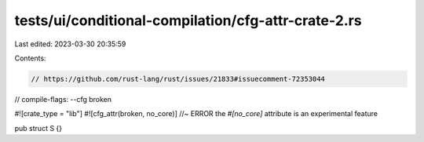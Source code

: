 tests/ui/conditional-compilation/cfg-attr-crate-2.rs
====================================================

Last edited: 2023-03-30 20:35:59

Contents:

.. code-block:: rs

    // https://github.com/rust-lang/rust/issues/21833#issuecomment-72353044

// compile-flags: --cfg broken

#![crate_type = "lib"]
#![cfg_attr(broken, no_core)] //~ ERROR the `#[no_core]` attribute is an experimental feature

pub struct S {}


